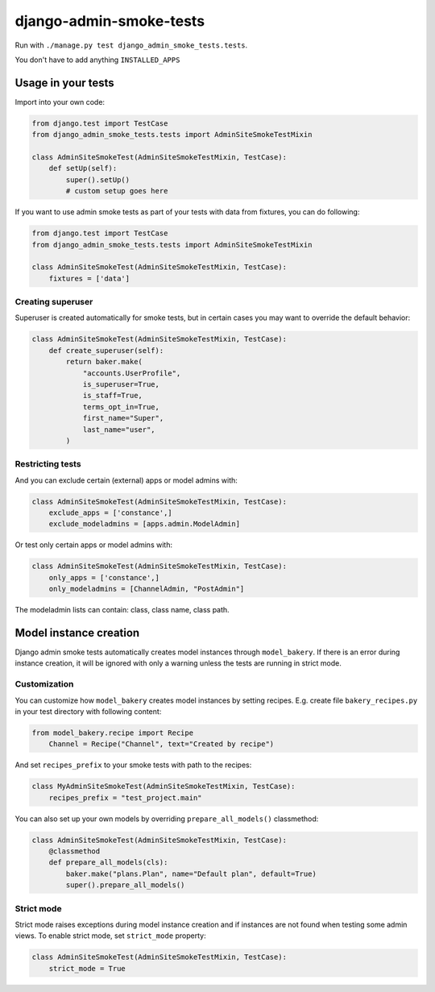 ========================
django-admin-smoke-tests
========================

.. image:: https://travis-ci.org/greyside/django-admin-smoke-tests.svg?branch=master
    :target: https://travis-ci.org/greyside/django-admin-smoke-tests
.. image:: https://coveralls.io/repos/greyside/django-admin-smoke-tests/badge.png?branch=master
    :target: https://coveralls.io/r/greyside/django-admin-smoke-tests?branch=master

Run with ``./manage.py test django_admin_smoke_tests.tests``.

You don't have to add anything ``INSTALLED_APPS``

Usage in your tests
-------------------

Import into your own code:

.. code:: python

    from django.test import TestCase
    from django_admin_smoke_tests.tests import AdminSiteSmokeTestMixin

    class AdminSiteSmokeTest(AdminSiteSmokeTestMixin, TestCase):
        def setUp(self):
            super().setUp()
            # custom setup goes here

If you want to use admin smoke tests as part of your tests with data from fixtures,
you can do following:

.. code:: python

    from django.test import TestCase
    from django_admin_smoke_tests.tests import AdminSiteSmokeTestMixin

    class AdminSiteSmokeTest(AdminSiteSmokeTestMixin, TestCase):
        fixtures = ['data']


Creating superuser
^^^^^^^^^^^^^^^^^^

Superuser is created automatically for smoke tests, but in certain cases you may want to override the default behavior:

.. code:: python

    class AdminSiteSmokeTest(AdminSiteSmokeTestMixin, TestCase):
        def create_superuser(self):
            return baker.make(
                "accounts.UserProfile",
                is_superuser=True,
                is_staff=True,
                terms_opt_in=True,
                first_name="Super",
                last_name="user",
            )


Restricting tests
^^^^^^^^^^^^^^^^^

And you can exclude certain (external) apps or model admins with:

.. code:: python

    class AdminSiteSmokeTest(AdminSiteSmokeTestMixin, TestCase):
        exclude_apps = ['constance',]
        exclude_modeladmins = [apps.admin.ModelAdmin]


Or test only certain apps or model admins with:

.. code:: python

    class AdminSiteSmokeTest(AdminSiteSmokeTestMixin, TestCase):
        only_apps = ['constance',]
        only_modeladmins = [ChannelAdmin, "PostAdmin"]


The modeladmin lists can contain: class, class name, class path.

Model instance creation
-----------------------

Django admin smoke tests automatically creates model instances through ``model_bakery``.
If there is an error during instance creation, it will be ignored with only a warning unless the tests are running in strict mode.

Customization
^^^^^^^^^^^^^

You can customize how ``model_bakery`` creates model instances by setting recipes. E.g. create file ``bakery_recipes.py`` in your test directory with following content:

.. code:: python

    from model_bakery.recipe import Recipe
        Channel = Recipe("Channel", text="Created by recipe")

And set ``recipes_prefix`` to your smoke tests with path to the recipes:

.. code:: python

    class MyAdminSiteSmokeTest(AdminSiteSmokeTestMixin, TestCase):
        recipes_prefix = "test_project.main"

You can also set up your own models by overriding ``prepare_all_models()`` classmethod:

.. code:: python

    class AdminSiteSmokeTest(AdminSiteSmokeTestMixin, TestCase):
        @classmethod      
        def prepare_all_models(cls):
            baker.make("plans.Plan", name="Default plan", default=True)
            super().prepare_all_models()   


Strict mode
^^^^^^^^^^^

Strict mode raises exceptions during model instance creation and if instances are not found when testing some admin views.
To enable strict mode, set ``strict_mode`` property:

.. code:: python

    class AdminSiteSmokeTest(AdminSiteSmokeTestMixin, TestCase):
        strict_mode = True
